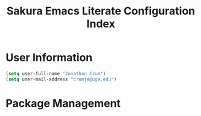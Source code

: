 #+TITLE: Sakura Emacs Literate Configuration Index

* User Information

#+BEGIN_SRC emacs-lisp :tangle "./elisp/init-user-information.el"
(setq user-full-name "Jonathan Crum")
(setq user-mail-address "crumja@uga.edu")
#+END_SRC

* Package Management

#+BEGIN_SRC emacs-lisp :tangle "./elisp/init-package-management.el"
#+END_SRC

